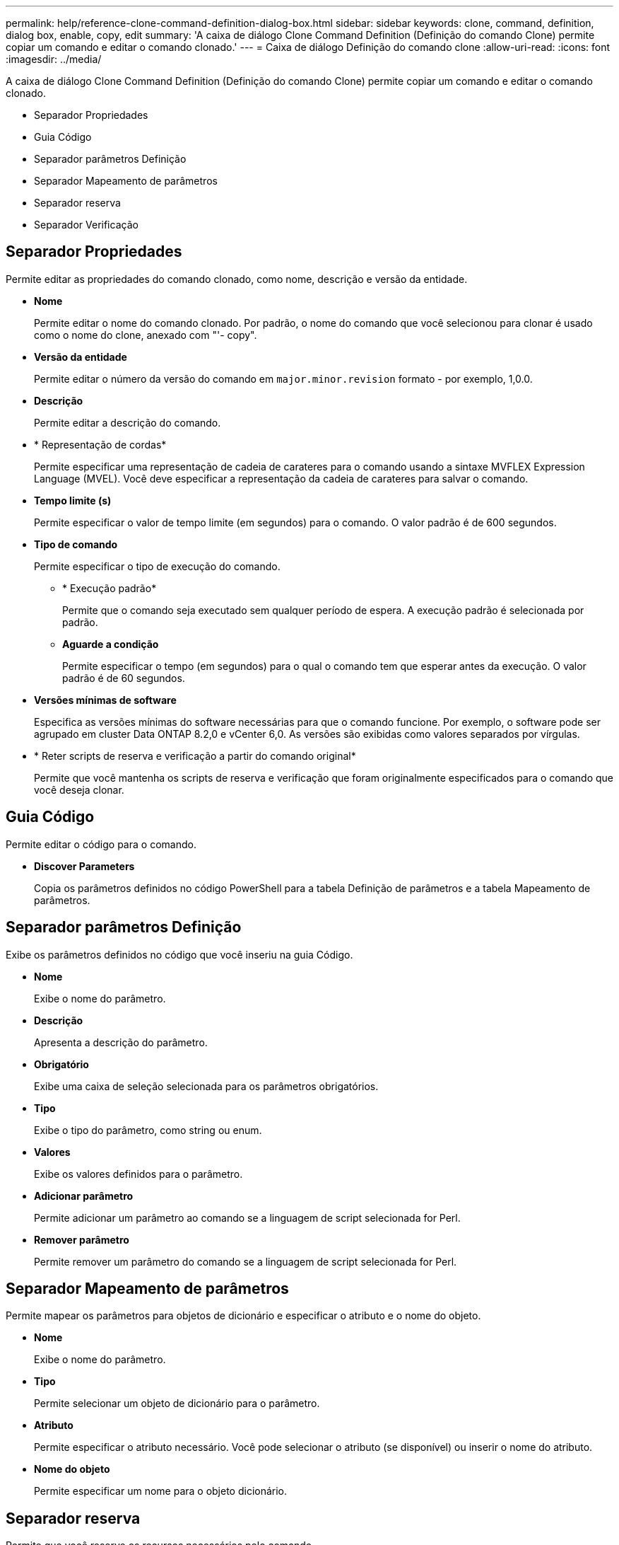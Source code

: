 ---
permalink: help/reference-clone-command-definition-dialog-box.html 
sidebar: sidebar 
keywords: clone, command, definition, dialog box, enable, copy, edit 
summary: 'A caixa de diálogo Clone Command Definition (Definição do comando Clone) permite copiar um comando e editar o comando clonado.' 
---
= Caixa de diálogo Definição do comando clone
:allow-uri-read: 
:icons: font
:imagesdir: ../media/


[role="lead"]
A caixa de diálogo Clone Command Definition (Definição do comando Clone) permite copiar um comando e editar o comando clonado.

* Separador Propriedades
* Guia Código
* Separador parâmetros Definição
* Separador Mapeamento de parâmetros
* Separador reserva
* Separador Verificação




== Separador Propriedades

Permite editar as propriedades do comando clonado, como nome, descrição e versão da entidade.

* *Nome*
+
Permite editar o nome do comando clonado. Por padrão, o nome do comando que você selecionou para clonar é usado como o nome do clone, anexado com "'- copy".

* *Versão da entidade*
+
Permite editar o número da versão do comando em `major.minor.revision` formato - por exemplo, 1,0.0.

* *Descrição*
+
Permite editar a descrição do comando.

* * Representação de cordas*
+
Permite especificar uma representação de cadeia de carateres para o comando usando a sintaxe MVFLEX Expression Language (MVEL). Você deve especificar a representação da cadeia de carateres para salvar o comando.

* *Tempo limite (s)*
+
Permite especificar o valor de tempo limite (em segundos) para o comando. O valor padrão é de 600 segundos.

* *Tipo de comando*
+
Permite especificar o tipo de execução do comando.

+
** * Execução padrão*
+
Permite que o comando seja executado sem qualquer período de espera. A execução padrão é selecionada por padrão.

** *Aguarde a condição*
+
Permite especificar o tempo (em segundos) para o qual o comando tem que esperar antes da execução. O valor padrão é de 60 segundos.



* *Versões mínimas de software*
+
Especifica as versões mínimas do software necessárias para que o comando funcione. Por exemplo, o software pode ser agrupado em cluster Data ONTAP 8.2,0 e vCenter 6,0. As versões são exibidas como valores separados por vírgulas.

* * Reter scripts de reserva e verificação a partir do comando original*
+
Permite que você mantenha os scripts de reserva e verificação que foram originalmente especificados para o comando que você deseja clonar.





== Guia Código

Permite editar o código para o comando.

* *Discover Parameters*
+
Copia os parâmetros definidos no código PowerShell para a tabela Definição de parâmetros e a tabela Mapeamento de parâmetros.





== Separador parâmetros Definição

Exibe os parâmetros definidos no código que você inseriu na guia Código.

* *Nome*
+
Exibe o nome do parâmetro.

* *Descrição*
+
Apresenta a descrição do parâmetro.

* *Obrigatório*
+
Exibe uma caixa de seleção selecionada para os parâmetros obrigatórios.

* *Tipo*
+
Exibe o tipo do parâmetro, como string ou enum.

* *Valores*
+
Exibe os valores definidos para o parâmetro.

* *Adicionar parâmetro*
+
Permite adicionar um parâmetro ao comando se a linguagem de script selecionada for Perl.

* *Remover parâmetro*
+
Permite remover um parâmetro do comando se a linguagem de script selecionada for Perl.





== Separador Mapeamento de parâmetros

Permite mapear os parâmetros para objetos de dicionário e especificar o atributo e o nome do objeto.

* *Nome*
+
Exibe o nome do parâmetro.

* *Tipo*
+
Permite selecionar um objeto de dicionário para o parâmetro.

* *Atributo*
+
Permite especificar o atributo necessário. Você pode selecionar o atributo (se disponível) ou inserir o nome do atributo.

* *Nome do objeto*
+
Permite especificar um nome para o objeto dicionário.





== Separador reserva

Permite que você reserve os recursos necessários pelo comando.

* *Script de reserva*
+
Permite que você insira uma consulta SQL para reservar os recursos necessários pelo comando. Isso ajuda a garantir que os recursos necessários estejam disponíveis durante uma execução de fluxo de trabalho agendada.

* *Representação de reservas*
+
Permite especificar uma representação de cadeia de carateres para a reserva usando a sintaxe MVEL. A representação de cadeia de carateres é usada para exibir os detalhes da reserva na janela Reservas.





== Separador Verificação

Permite verificar uma reserva e remover a reserva após a execução do comando.

* *Script de Verificação*
+
Permite que você insira uma consulta SQL para verificar o uso dos recursos que foram reservados pelo script de reserva. O script de verificação também verifica se o cache WFA está atualizado e remove a reserva após uma aquisição de cache.

* *Verificação de teste*
+
Abre a caixa de diálogo Verificação, que permite testar os parâmetros do script de verificação.





== Botões de comando

* *Teste*
+
Abre a caixa de diálogo Testing Command <CommandName> in <ScriptLanguage>, que permite testar o comando.

* *Guardar*
+
Salva o comando e fecha a caixa de diálogo.

* *Cancelar*
+
Cancela as alterações, se houver, e fecha a caixa de diálogo.


